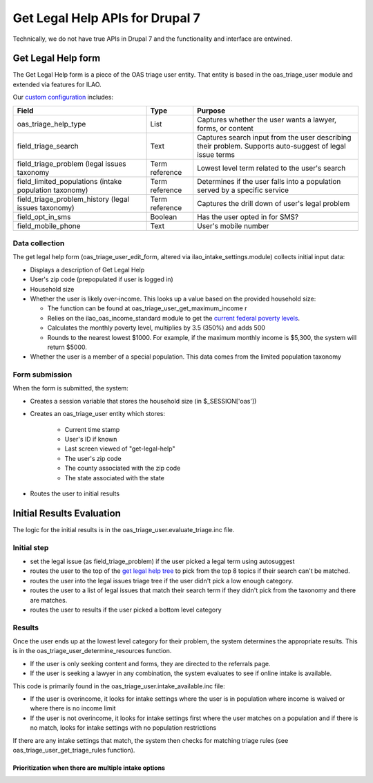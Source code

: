 =================================
Get Legal Help APIs for Drupal 7
=================================
Technically, we do not have true APIs in Drupal 7 and the functionality and interface are entwined. 

Get Legal Help form
====================
The Get Legal Help form is a piece of the OAS triage user entity.  
That entity is based in the oas_triage_user module and extended via features for ILAO.

Our `custom configuration <https://www.illinoislegalaid.org/admin/structure/triage/manage/oas_triage_user/fields>`_ includes:

+------------------------------+-------------+-------------------------------------+
|  Field                       | Type        |  Purpose                            |
+==============================+=============+=====================================+
|  oas_triage_help_type        | List        | Captures whether the user wants     |
|                              |             | a lawyer, forms, or content         |
+------------------------------+-------------+-------------------------------------+
| field_triage_search          | Text        | Captures search input from the user |
|                              |             | describing their problem.  Supports |
|                              |             | auto-suggest of legal issue terms   |
+------------------------------+-------------+-------------------------------------+
| field_triage_problem         | Term        | Lowest level term related to the    |
| (legal issues taxonomy       | reference   | user's search                       |
+------------------------------+-------------+-------------------------------------+
| field_limited_populations    | Term        | Determines if the user falls into a |
| (intake population           | reference   | population served by a specific     |
| taxonomy)                    |             | service                             |
+------------------------------+-------------+-------------------------------------+
| field_triage_problem_history | Term        | Captures the drill down of user's   |
| (legal issues taxonomy)      | reference   | legal problem                       |
+------------------------------+-------------+-------------------------------------+
| field_opt_in_sms             | Boolean     | Has the user opted in for SMS?      |
+------------------------------+-------------+-------------------------------------+
| field_mobile_phone           | Text        | User's mobile number                |
+------------------------------+-------------+-------------------------------------+
         

Data collection
-----------------
The get legal help form (oas_triage_user_edit_form, altered via ilao_intake_settings.module) collects initial input data:

* Displays a description of Get Legal Help
* User's zip code (prepopulated if user is logged in)
* Household size
* Whether the user is likely over-income.  This looks up a value based on the provided household size:
  
  * The function can be found at oas_triage_user_get_maximum_income r
  * Relies on the ilao_oas_income_standard module to get the `current federal poverty levels <https://www.illinoislegalaid.org/admin/structure/ilao_oas_income_standards>`_.
  * Calculates the monthly poverty level, multiplies by 3.5 (350%) and adds 500
  * Rounds to the nearest lowest $1000.  For example, if the maximum monthly income is $5,300, the system will return $5000. 

* Whether the user is a member of a special population.  This data comes from the limited population taxonomy

Form submission
-----------------
When the form is submitted, the system:

* Creates a session variable that stores the household size (in $_SESSION['oas'])
* Creates an oas_triage_user entity which stores:

   * Current time stamp
   * User's ID if known
   * Last screen viewed of "get-legal-help"
   * The user's zip code
   * The county associated with the zip code
   * The state associated with the state
   
* Routes the user to initial results

Initial Results Evaluation
============================
The logic for the initial results is in the oas_triage_user.evaluate_triage.inc file.

Initial step
--------------

* set the legal issue (as field_triage_problem) if the user picked a legal term using autosuggest
* routes the user to the top of the `get legal help tree <https://www.illinoislegalaid.org/get-legal-help/triage-start>`_ to pick from the top 8 topics if their search can't be matched.
* routes the user into the legal issues triage tree if the user didn't pick a low enough category.
* routes the user to a list of legal issues that match their search term if they didn't pick from the taxonomy and there are matches. 
* routes the user to results if the user picked a bottom level category

Results
---------
Once the user ends up at the lowest level category for their problem, the system determines the appropriate results.
This is in the oas_triage_user_determine_resources function.

* If the user is only seeking content and forms, they are directed to the referrals page.
* If the user is seeking a lawyer in any combination, the system evaluates to see if online intake is available.

This code is primarily found in the oas_triage_user.intake_available.inc file:

* If the user is overincome, it looks for intake settings where the user is in population where income is waived or where there is no income limit
* If the user is not overincome, it looks for intake settings first where the user matches on a population and if there is no match, looks for intake settings with no population restrictions

If there are any intake settings that match, the system then checks for matching triage rules (see oas_triage_user_get_triage_rules function).


.. note: Special case:  we need to make sure we have the right problem code to check for.  In the current site, there are instances where the legal issue is stored in different ways.  The oas_triage_user_get_child_problem function returns the best child function.


Prioritization when there are multiple intake options
^^^^^^^^^^^^^^^^^^^^^^^^^^^^^^^^^^^^^^^^^^^^^^^^^^^^^^^

 
 
